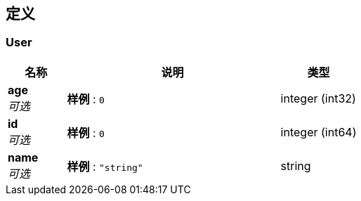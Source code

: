 
[[_definitions]]
== 定义

[[_user]]
=== User

[options="header", cols=".^3,.^11,.^4"]
|===
|名称|说明|类型
|**age** +
__可选__|**样例** : `0`|integer (int32)
|**id** +
__可选__|**样例** : `0`|integer (int64)
|**name** +
__可选__|**样例** : `"string"`|string
|===



